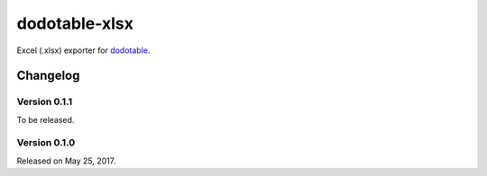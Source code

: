dodotable-xlsx
==============

.. image:: https://badge.fury.io/py/dodotable-xlsx.svg
   :target: https://pypi.python.org/pypi/dodotable-xlsx
   :alt: Latest PyPI version

Excel (.xlsx) exporter for dodotable_.

.. _dodotable: https://github.com/spoqa/dodotable


Changelog
---------

Version 0.1.1
~~~~~~~~~~~~~

To be released.


Version 0.1.0
~~~~~~~~~~~~~

Released on May 25, 2017.
